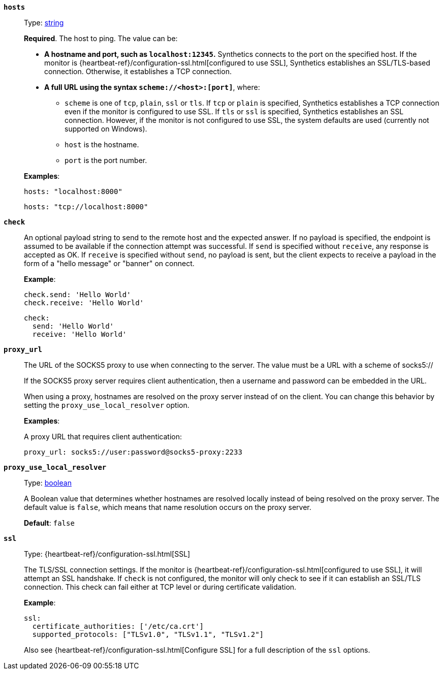 [[monitor-tcp-hosts]]
*`hosts`*::
Type: <<synthetics-lightweight-data-string,string>>
+
--
*Required*. The host to ping. The value can be:

* *A hostname and port, such as `localhost:12345`.*
  Synthetics connects to the port on the specified host. If the monitor is {heartbeat-ref}/configuration-ssl.html[configured to use SSL], Synthetics establishes an SSL/TLS-based connection. Otherwise, it establishes a TCP connection.

* *A full URL using the syntax `scheme://<host>:[port]`*, where:
** `scheme` is one of `tcp`, `plain`, `ssl` or `tls`. If `tcp` or `plain` is specified, Synthetics establishes a TCP connection even if the monitor is configured to use SSL. If `tls` or `ssl` is specified, Synthetics establishes an SSL connection. However, if the monitor is not configured to use SSL, the system defaults are used (currently not supported on Windows).
** `host` is the hostname.
** `port` is the port number.

*Examples*:

[source,yaml]
----
hosts: "localhost:8000"
----

[source,yaml]
----
hosts: "tcp://localhost:8000"
----
--

[[monitor-tcp-check]]
*`check`*::
An optional payload string to send to the remote host and the expected answer. If no payload is specified, the
endpoint is assumed to be available if the connection attempt was successful. If `send` is specified without `receive`, any response is accepted as OK. If `receive` is specified without `send`, no payload is sent, but the client expects to receive a payload in the form of a "hello message" or "banner" on connect.
+
--
*Example*:

[source,yaml]
----
check.send: 'Hello World'
check.receive: 'Hello World'
----

[source,yaml]
----
check:
  send: 'Hello World'
  receive: 'Hello World'
----
--

[[monitor-tcp-proxy_url]]
*`proxy_url`*::
The URL of the SOCKS5 proxy to use when connecting to the server. The value must be a URL with a scheme of socks5://
+
--
If the SOCKS5 proxy server requires client authentication, then a username and password can be embedded in the URL.

When using a proxy, hostnames are resolved on the proxy server instead of on the client. You can change this behavior by setting the `proxy_use_local_resolver` option.

*Examples*:

A proxy URL that requires client authentication:

[source,yaml]
----
proxy_url: socks5://user:password@socks5-proxy:2233
----
--

[[monitor-tcp-proxy_use_local_resolver]]
*`proxy_use_local_resolver`*::
Type: <<synthetics-lightweight-data-bool,boolean>>
+
--
A Boolean value that determines whether hostnames are resolved locally instead of being resolved on the proxy server. The default value is `false`, which means that name resolution occurs on the proxy server.

*Default*: `false`
--


[[monitor-tcp-ssl]]
*`ssl`*::
Type: {heartbeat-ref}/configuration-ssl.html[SSL]
+
--
The TLS/SSL connection settings. If the monitor is {heartbeat-ref}/configuration-ssl.html[configured to use SSL], it will attempt an SSL handshake. If `check` is not configured, the monitor will only check to see if it can establish an SSL/TLS connection. This check can fail either at TCP level or during certificate validation.

*Example*:

[source,yaml]
----
ssl:
  certificate_authorities: ['/etc/ca.crt']
  supported_protocols: ["TLSv1.0", "TLSv1.1", "TLSv1.2"]
----

Also see {heartbeat-ref}/configuration-ssl.html[Configure SSL] for a full description of the `ssl` options.
--
